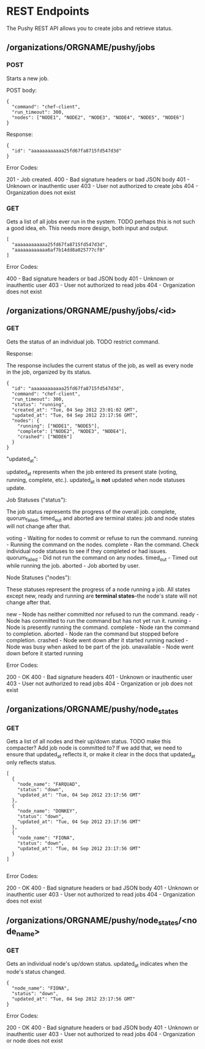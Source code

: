 * REST Endpoints

The Pushy REST API allows you to create jobs and retrieve status.

** /organizations/ORGNAME/pushy/jobs

*** POST

Starts a new job.

POST body:

#+begin_example
{
  "command": "chef-client",
  "run_timeout": 300,
  "nodes": ["NODE1", "NODE2", "NODE3", "NODE4", "NODE5", "NODE6"]
}
#+end_example

Response:

#+begin_example
{
  "id": "aaaaaaaaaaaa25fd67fa8715fd547d3d"
}
#+end_example

Error Codes:

201 - Job created.
400 - Bad signature headers or bad JSON body
401 - Unknown or inauthentic user
403 - User not authorized to create jobs
404 - Organization does not exist

*** GET

Gets a list of all jobs ever run in the system.  TODO perhaps this is not such a
good idea, eh.  This needs more design, both input and output.

#+begin_example
[
  "aaaaaaaaaaaa25fd67fa8715fd547d3d",
  "aaaaaaaaaaaa6af7b14dd8a025777cf0"
]
#+end_example

Error Codes:

400 - Bad signature headers or bad JSON body
401 - Unknown or inauthentic user
403 - User not authorized to read jobs
404 - Organization does not exist

** /organizations/ORGNAME/pushy/jobs/<id>

*** GET

Gets the status of an individual job.  TODO restrict command.

Response:

The response includes the current status of the job, as well as every node in
the job, organized by its status.

#+begin_example
{
  "id": "aaaaaaaaaaaa25fd67fa8715fd547d3d",
  "command": "chef-client",
  "run_timeout": 300,
  "status": "running",
  "created_at": "Tue, 04 Sep 2012 23:01:02 GMT",
  "updated_at": "Tue, 04 Sep 2012 23:17:56 GMT",
  "nodes": {
    "running": ["NODE1", "NODE5"],
    "complete": ["NODE2", "NODE3", "NODE4"],
    "crashed": ["NODE6"]
  }
}
#+end_example

"updated_at":

updated_at represents when the job entered its present state (voting, running,
complete, etc.).  updated_at is *not* updated when node statuses update.

Job Statuses ("status"):

The job status represents the progress of the overall job.  complete,
quorum_failed, timed_out and aborted are terminal states: job and node states
will not change after that.

voting        - Waiting for nodes to commit or refuse to run the command.
running       - Running the command on the nodes.
complete      - Ran the command.  Check individual node statuses to see if they
                completed or had issues.
quorum_failed - Did not run the command on any nodes.
timed_out     - Timed out while running the job.
aborted       - Job aborted by user.

Node Statuses ("nodes"):

These statuses represent the progress of a node running a job.  All states
except new, ready and running are *terminal states*--the node's state will not
change after that.

new         - Node has neither committed nor refused to run the command.
ready       - Node has committed to run the command but has not yet run it.
running     - Node is presently running the command.
complete    - Node ran the command to completion.
aborted     - Node ran the command but stopped before completion.
crashed     - Node went down after it started running
nacked      - Node was busy when asked to be part of the job.
unavailable - Node went down before it started running

Error Codes:

200 - OK
400 - Bad signature headers
401 - Unknown or inauthentic user
403 - User not authorized to read jobs
404 - Organization or job does not exist

** /organizations/ORGNAME/pushy/node_states

*** GET

Gets a list of all nodes and their up/down status.  TODO make this compacter?
Add job node is committed to?  If we add that, we need to ensure that updated_at
reflects it, or make it clear in the docs that updated_at only reflects status.

#+begin_example
[
  {
    "node_name": "FARQUAD",
    "status": "down",
    "updated_at": "Tue, 04 Sep 2012 23:17:56 GMT"
  },
  {
    "node_name": "DONKEY",
    "status": "down",
    "updated_at": "Tue, 04 Sep 2012 23:17:56 GMT"
  },
  {
    "node_name": "FIONA",
    "status": "down",
    "updated_at": "Tue, 04 Sep 2012 23:17:56 GMT"
  }
]

#+end_example

Error Codes:

200 - OK
400 - Bad signature headers or bad JSON body
401 - Unknown or inauthentic user
403 - User not authorized to read jobs
404 - Organization does not exist

** /organizations/ORGNAME/pushy/node_states/<node_name>

*** GET

Gets an individual node's up/down status.  updated_at indicates
when the node's status changed.

#+begin_example
  {
    "node_name": "FIONA",
    "status": "down",
    "updated_at": "Tue, 04 Sep 2012 23:17:56 GMT"
  }
#+end_example

Error Codes:

200 - OK
400 - Bad signature headers or bad JSON body
401 - Unknown or inauthentic user
403 - User not authorized to read jobs
404 - Organization or node does not exist
